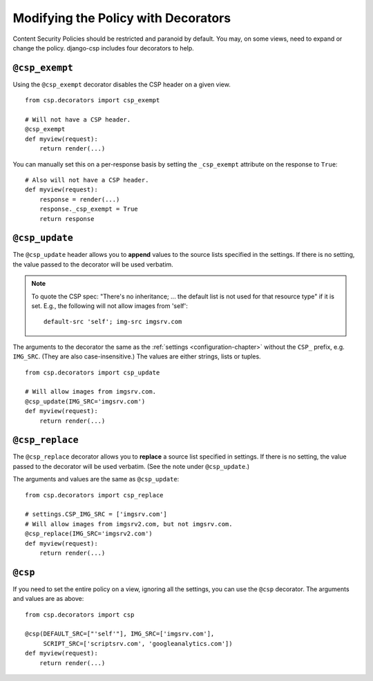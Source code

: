 .. _decorator-chapter:

====================================
Modifying the Policy with Decorators
====================================

Content Security Policies should be restricted and paranoid by default.
You may, on some views, need to expand or change the policy. django-csp
includes four decorators to help.


``@csp_exempt``
===============

Using the ``@csp_exempt`` decorator disables the CSP header on a given
view.

::

    from csp.decorators import csp_exempt

    # Will not have a CSP header.
    @csp_exempt
    def myview(request):
        return render(...)

You can manually set this on a per-response basis by setting the
``_csp_exempt`` attribute on the response to ``True``::

    # Also will not have a CSP header.
    def myview(request):
        response = render(...)
        response._csp_exempt = True
        return response


``@csp_update``
===============

The ``@csp_update`` header allows you to **append** values to the source
lists specified in the settings. If there is no setting, the value
passed to the decorator will be used verbatim.

.. note::
   To quote the CSP spec: "There's no inheritance; ... the default list
   is not used for that resource type" if it is set. E.g., the following
   will not allow images from 'self'::

    default-src 'self'; img-src imgsrv.com

The arguments to the decorator the same as the :ref:`settings
<configuration-chapter>` without the ``CSP_`` prefix, e.g. ``IMG_SRC``.
(They are also case-insensitive.) The values are either strings, lists
or tuples.

::

    from csp.decorators import csp_update

    # Will allow images from imgsrv.com.
    @csp_update(IMG_SRC='imgsrv.com')
    def myview(request):
        return render(...)


``@csp_replace``
================

The ``@csp_replace`` decorator allows you to **replace** a source list
specified in settings. If there is no setting, the value passed to the
decorator will be used verbatim. (See the note under ``@csp_update``.)

The arguments and values are the same as ``@csp_update``::

    from csp.decorators import csp_replace

    # settings.CSP_IMG_SRC = ['imgsrv.com']
    # Will allow images from imgsrv2.com, but not imgsrv.com.
    @csp_replace(IMG_SRC='imgsrv2.com')
    def myview(request):
        return render(...)


``@csp``
========

If you need to set the entire policy on a view, ignoring all the
settings, you can use the ``@csp`` decorator. The arguments and values
are as above::

    from csp.decorators import csp

    @csp(DEFAULT_SRC=["'self'"], IMG_SRC=['imgsrv.com'],
         SCRIPT_SRC=['scriptsrv.com', 'googleanalytics.com'])
    def myview(request):
        return render(...)
